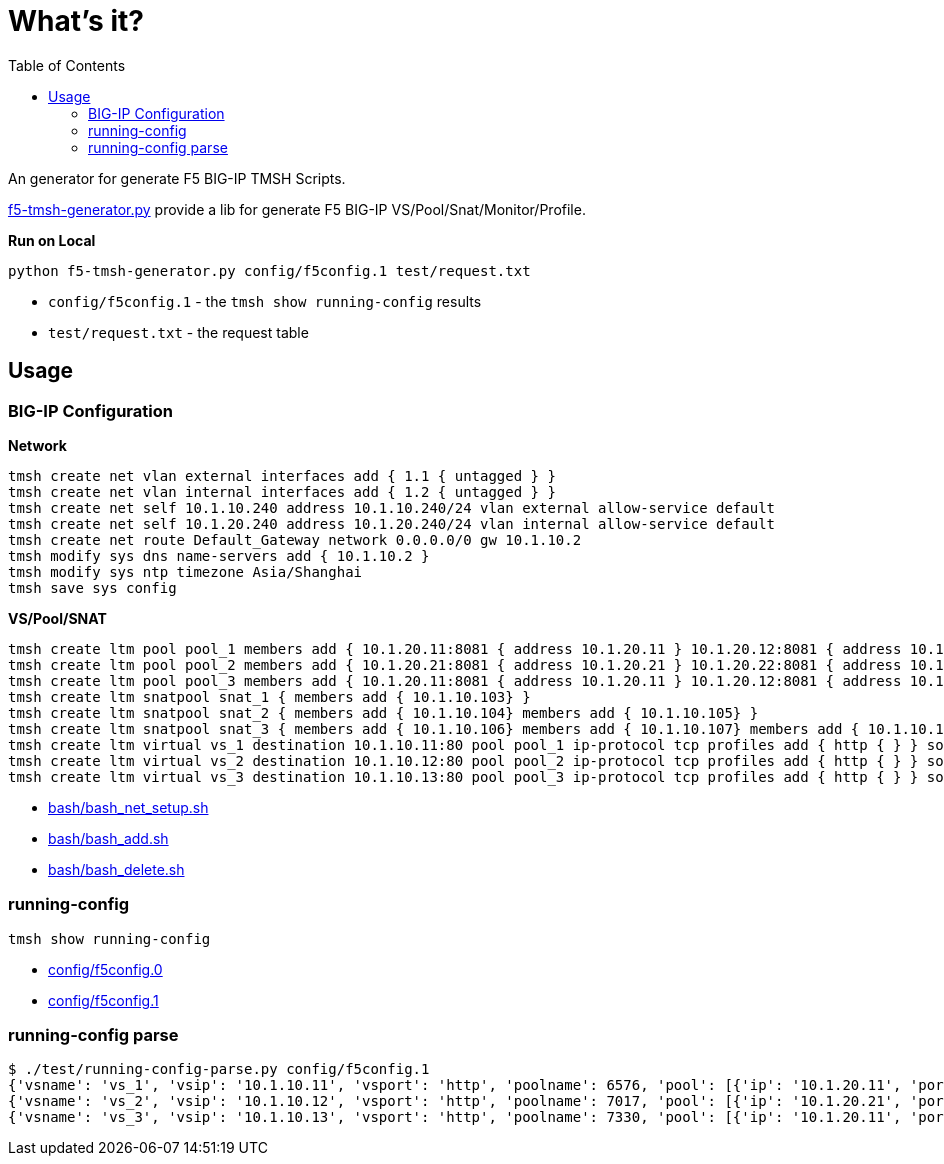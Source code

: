 = What's it?
:toc: manual

An generator for generate F5 BIG-IP TMSH Scripts.

link:f5-tmsh-generator.py[f5-tmsh-generator.py] provide a lib for generate F5 BIG-IP VS/Pool/Snat/Monitor/Profile.

[source, bash]
.*Run on Local*
----
python f5-tmsh-generator.py config/f5config.1 test/request.txt
----

* `config/f5config.1` - the `tmsh show running-config` results
* `test/request.txt` - the request table

== Usage

=== BIG-IP Configuration

[source, bash]
.*Network*
----
tmsh create net vlan external interfaces add { 1.1 { untagged } }
tmsh create net vlan internal interfaces add { 1.2 { untagged } }
tmsh create net self 10.1.10.240 address 10.1.10.240/24 vlan external allow-service default
tmsh create net self 10.1.20.240 address 10.1.20.240/24 vlan internal allow-service default
tmsh create net route Default_Gateway network 0.0.0.0/0 gw 10.1.10.2
tmsh modify sys dns name-servers add { 10.1.10.2 }
tmsh modify sys ntp timezone Asia/Shanghai
tmsh save sys config
----

[source, bash]
.*VS/Pool/SNAT*
----
tmsh create ltm pool pool_1 members add { 10.1.20.11:8081 { address 10.1.20.11 } 10.1.20.12:8081 { address 10.1.20.12 } 10.1.20.23:8081 { address 10.1.20.23 } } monitor http
tmsh create ltm pool pool_2 members add { 10.1.20.21:8081 { address 10.1.20.21 } 10.1.20.22:8081 { address 10.1.20.22 } } monitor http
tmsh create ltm pool pool_3 members add { 10.1.20.11:8081 { address 10.1.20.11 } 10.1.20.12:8081 { address 10.1.20.12 } 10.1.20.13:8081 { address 10.1.20.13 } 10.1.20.14:8081 { address 10.1.20.14 } 10.1.20.15:8081 { address 10.1.20.15 } 10.1.20.16:8081 { address 10.1.20.16 } 10.1.20.17:8081 { address 10.1.20.17 } 10.1.20.18:8081 { address 10.1.20.18 } 10.1.20.19:8081 { address 10.1.20.19 } 10.1.20.20:8081 { address 10.1.20.20 }}
tmsh create ltm snatpool snat_1 { members add { 10.1.10.103} }
tmsh create ltm snatpool snat_2 { members add { 10.1.10.104} members add { 10.1.10.105} }
tmsh create ltm snatpool snat_3 { members add { 10.1.10.106} members add { 10.1.10.107} members add { 10.1.10.108} }
tmsh create ltm virtual vs_1 destination 10.1.10.11:80 pool pool_1 ip-protocol tcp profiles add { http { } } source-address-translation { type snat pool snat_1 }
tmsh create ltm virtual vs_2 destination 10.1.10.12:80 pool pool_2 ip-protocol tcp profiles add { http { } } source-address-translation { type snat pool snat_2 }
tmsh create ltm virtual vs_3 destination 10.1.10.13:80 pool pool_3 ip-protocol tcp profiles add { http { } } source-address-translation { type snat pool snat_3 }
----

* link:bash/bash_net_setup.sh[bash/bash_net_setup.sh]
* link:bash/bash_add.sh[bash/bash_add.sh] 
* link:bash/bash_delete.sh[bash/bash_delete.sh]

=== running-config 

[source, bash]
----
tmsh show running-config 
----

* link:config/f5config.0[config/f5config.0]
* link:config/f5config.1[config/f5config.1]

=== running-config parse

[source, bash]
----
$ ./test/running-config-parse.py config/f5config.1 
{'vsname': 'vs_1', 'vsip': '10.1.10.11', 'vsport': 'http', 'poolname': 6576, 'pool': [{'ip': '10.1.20.11', 'port': 'tproxy'}, {'ip': '10.1.20.12', 'port': 'tproxy'}, {'ip': '10.1.20.23', 'port': 'tproxy'}], 'snatpoolname': 'snat_1', 'snatpool': ['10.1.10.103']}
{'vsname': 'vs_2', 'vsip': '10.1.10.12', 'vsport': 'http', 'poolname': 7017, 'pool': [{'ip': '10.1.20.21', 'port': 'tproxy'}, {'ip': '10.1.20.22', 'port': 'tproxy'}], 'snatpoolname': 'snat_2', 'snatpool': ['10.1.10.104', '10.1.10.105']}
{'vsname': 'vs_3', 'vsip': '10.1.10.13', 'vsport': 'http', 'poolname': 7330, 'pool': [{'ip': '10.1.20.11', 'port': 'tproxy'}, {'ip': '10.1.20.12', 'port': 'tproxy'}, {'ip': '10.1.20.13', 'port': 'tproxy'}, {'ip': '10.1.20.14', 'port': 'tproxy'}, {'ip': '10.1.20.15', 'port': 'tproxy'}, {'ip': '10.1.20.16', 'port': 'tproxy'}, {'ip': '10.1.20.17', 'port': 'tproxy'}, {'ip': '10.1.20.18', 'port': 'tproxy'}, {'ip': '10.1.20.19', 'port': 'tproxy'}, {'ip': '10.1.20.20', 'port': 'tproxy'}], 'snatpoolname': 'snat_3', 'snatpool': ['10.1.10.106', '10.1.10.107', '10.1.10.108']}
----
